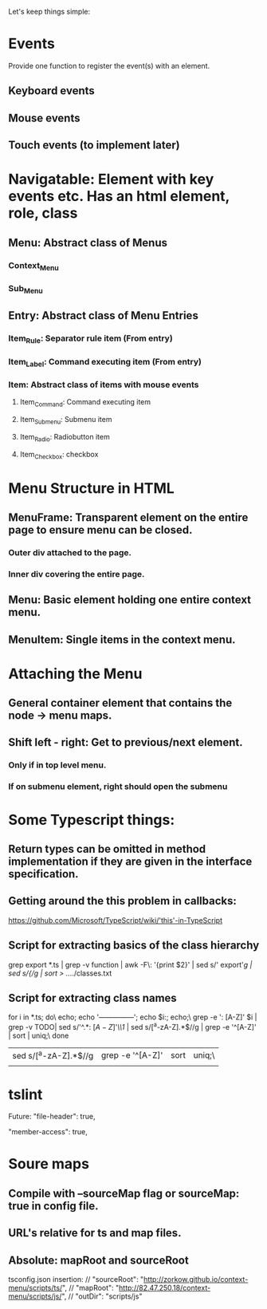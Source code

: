 Let's keep things simple:

* Events
  Provide one function to register the event(s) with an element.
** Keyboard events
** Mouse events
** Touch events (to implement later)


* Navigatable: Element with key events etc. Has an html element, role, class
** Menu: Abstract class of Menus
*** Context_Menu
*** Sub_Menu
** Entry: Abstract class of Menu Entries
*** Item_Rule: Separator rule item (From entry)
*** Item_Label: Command executing item (From entry)
*** Item: Abstract class of items with mouse events
**** Item_Command: Command executing item
**** Item_Submenu: Submenu item
**** Item_Radio: Radiobutton item
**** Item_Checkbox:  checkbox 

* Menu Structure in HTML
** MenuFrame: Transparent element on the entire page to ensure menu can be closed.
*** Outer div attached to the page.
*** Inner div covering the entire page.
** Menu: Basic element holding one entire context menu.
** MenuItem: Single items in the context menu.


* Attaching the Menu
** General container element that contains the node -> menu maps.
** Shift left - right: Get to previous/next element.
*** Only if in top level menu.
*** If on submenu element, right should open the submenu


* Some Typescript things:
** Return types can be omitted in method implementation if they are given in the interface specification.
** Getting around the this problem in callbacks:
   https://github.com/Microsoft/TypeScript/wiki/'this'-in-TypeScript
** Script for extracting basics of the class hierarchy
   grep export *.ts | grep -v function | awk -F\: '{print $2}' | sed s/'  export'//g | sed s/{//g | sort > ../../classes.txt
** Script for extracting class names
   for i in *.ts; do\
   echo; echo '---------------'; echo $i:; echo;\
   grep -e ': [A-Z]' $i | grep -v TODO| sed s/'^.*: \([A-Z]\)'/\\1/  | sed s/[^a-zA-Z].*$//g | grep -e '^[A-Z]' | sort | uniq;\
   done 


 | sed s/[^a-zA-Z].*$//g | grep -e '^[A-Z]' | sort | uniq;\ |
 |                       |                  |      |        |

* tslint

  Future: "file-header": true,

        "member-access": true,


* Soure maps

** Compile with --sourceMap flag or sourceMap: true in config file.

** URL's relative for ts and map files.

** Absolute: mapRoot and sourceRoot
   tsconfig.json insertion:
    // "sourceRoot": "http://zorkow.github.io/context-menu/scripts/ts/",
    // "mapRoot": "http://82.47.250.18/context-menu/scripts/js/",
    // "outDir": "scripts/js"

